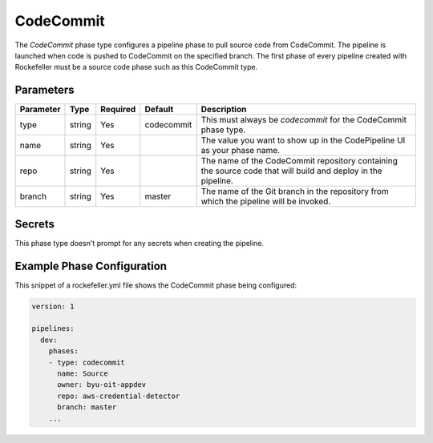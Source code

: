 CodeCommit
==========
The *CodeCommit* phase type configures a pipeline phase to pull source code from CodeCommit. The pipeline is launched when code is pushed to CodeCommit on the specified branch. The first phase of every pipeline created with Rockefeller must be a source code phase such as this CodeCommit type. 

Parameters
----------

.. list-table::
   :header-rows: 1

   * - Parameter
     - Type
     - Required
     - Default
     - Description
   * - type
     - string
     - Yes
     - codecommit
     - This must always be *codecommit* for the CodeCommit phase type.
   * - name
     - string
     - Yes
     -
     - The value you want to show up in the CodePipeline UI as your phase name.
   * - repo 
     - string
     - Yes
     - 
     - The name of the CodeCommit repository containing the source code that will build and deploy in the pipeline.
   * - branch
     - string
     - Yes
     - master
     - The name of the Git branch in the repository from which the pipeline will be invoked.

Secrets
-------
This phase type doesn't prompt for any secrets when creating the pipeline.


Example Phase Configuration
---------------------------
This snippet of a rockefeller.yml file shows the CodeCommit phase being configured:

.. code-block:: yaml
    
    version: 1

    pipelines:
      dev:
        phases:
        - type: codecommit
          name: Source
          owner: byu-oit-appdev
          repo: aws-credential-detector
          branch: master
        ...
